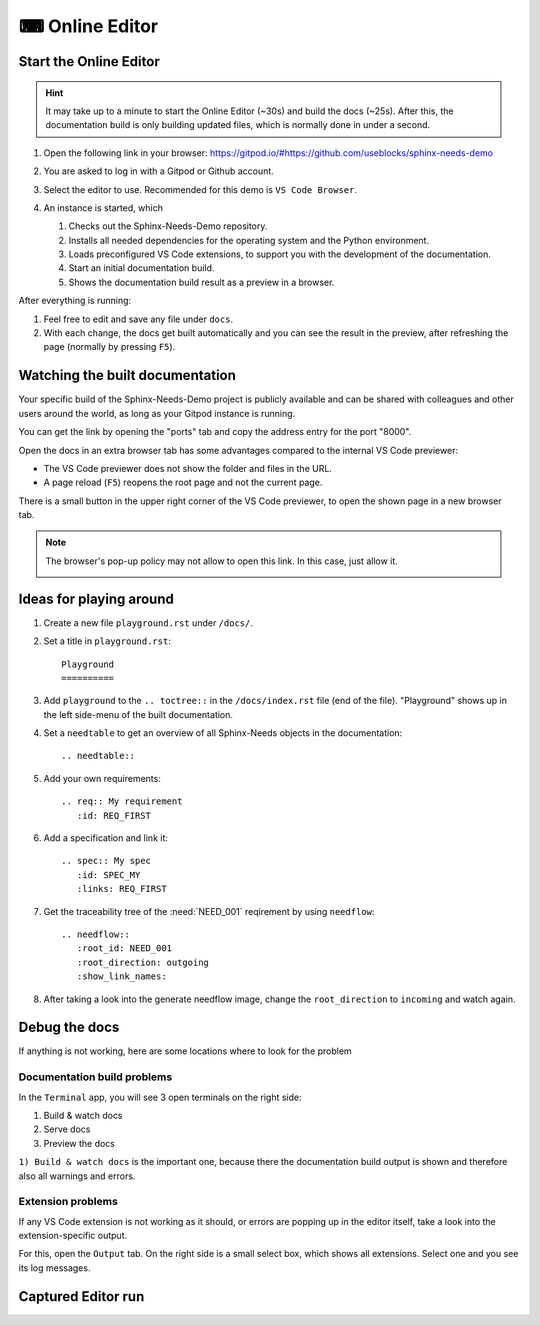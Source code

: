 .. _online_editor:

⌨ Online Editor
===============

.. grid:: 1 1 2 2

   .. grid-item::
      :columns: 12 12 8 8

      The source code of the Sphinx-Needs-Demo project can be loaded automatically in a preconfigured
      VS Code instance on Gitpod, which allows to change data, test some features and see the outcome as a preview
      in the browser. And this all without any installation or costs on your side.

   .. grid-item::
      :columns: 12 12 4 4

      .. button-link:: https://gitpod.io/#https://github.com/useblocks/sphinx-needs-demo
         :color: primary
         :shadow:

         Start Online Editor NOW!

Start the Online Editor
-----------------------

.. hint::

   It may take up to a minute to start the Online Editor (~30s) and build the docs (~25s).
   After this, the documentation build is only building updated files, which is normally done in under a second.

#. Open the following link in your browser:
   https://gitpod.io/#https://github.com/useblocks/sphinx-needs-demo
#. You are asked to log in with a Gitpod or Github account.
#. Select the editor to use. Recommended for this demo is ``VS Code Browser``.

   .. image:: /_images/gitpod_config.png
      :align: center
      :width: 40%

#. An instance is started, which

   #. Checks out the Sphinx-Needs-Demo repository.
   #. Installs all needed dependencies for the operating system and the Python environment.
   #. Loads preconfigured VS Code extensions, to support you with the development of the documentation.
   #. Start an initial documentation build.
   #. Shows the documentation build result as a preview in a browser.

After everything is running:

#. Feel free to edit and save any file under ``docs``.
#. With each change, the docs get built automatically and you can see the result in the preview, after refreshing the page
   (normally by pressing ``F5``).

.. image:: _images/gitpod_editor.png
   :width: 80%
   :align: center

Watching the built documentation
--------------------------------
Your specific build of the Sphinx-Needs-Demo project is publicly available and can be shared
with colleagues and other users around the world, as long as your Gitpod instance is running.

You can get the link by opening the "ports" tab and copy the address entry for the port "8000".

.. image:: /_images/editor_ports.gif
   :align: center

Open the docs in an extra browser tab has some advantages compared to the internal VS Code previewer:

* The VS Code previewer does not show the folder and files in the URL.
* A page reload (``F5``) reopens the root page and not the current page.

There is a small button in the upper right corner of the VS Code previewer, to open the shown
page in a new browser tab.

.. note::

   The browser's pop-up policy may not allow to open this link. In this case, just allow it.

   .. image:: /_images/editor_pop_up.png
      :width: 50%
      :align: center


Ideas for playing around
------------------------

#. Create a new file ``playground.rst`` under ``/docs/``.
#. Set a title in ``playground.rst``::

      Playground
      ==========

#. Add ``playground`` to the ``.. toctree::`` in the ``/docs/index.rst`` file (end of the file).
   "Playground" shows up in the left side-menu of the built documentation.
#. Set a ``needtable`` to get an overview of all Sphinx-Needs objects in the documentation::

      .. needtable::

#. Add your own requirements::

      .. req:: My requirement
         :id: REQ_FIRST

#. Add a specification and link it::

      .. spec:: My spec
         :id: SPEC_MY
         :links: REQ_FIRST

#. Get the traceability tree of the :need:`NEED_001` reqirement by using ``needflow``::

      .. needflow::
         :root_id: NEED_001
         :root_direction: outgoing
         :show_link_names:

#. After taking a look into the generate needflow image, change the ``root_direction`` to ``incoming`` and watch again.




Debug the docs
--------------
If anything is not working, here are some locations where to look for the problem

Documentation  build problems
~~~~~~~~~~~~~~~~~~~~~~~~~~~~~

In the ``Terminal`` app, you will see 3 open terminals on the right side:

1. Build & watch docs
2. Serve docs
3. Preview the docs

``1) Build & watch docs`` is the important one, because there the documentation build output is shown and
therefore also all warnings and errors.

.. image:: /_images/gitpod_terminals.png
   :width: 80%
   :align: center

Extension problems
~~~~~~~~~~~~~~~~~~
If any VS Code extension is not working as it should, or errors are popping up in the editor itself, take a look
into the extension-specific output.

For this, open the ``Output`` tab. On the right side is a small select box, which shows all extensions.
Select one and you see its log messages.

.. image:: /_images/gitpod_outputs.png
   :width: 80%
   :align: center

Captured Editor run
-------------------

.. image:: /_images/editor_showcase.gif
   :width: 80%
   :align: center
